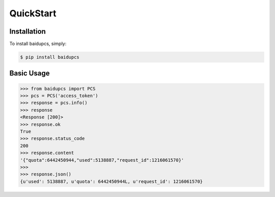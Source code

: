 QuickStart
==========

Installation
------------

To install baidupcs, simply:

.. code-block:: bash

    $ pip install baidupcs


Basic Usage
-----------

.. code-block:: python

    >>> from baidupcs import PCS
    >>> pcs = PCS('access_token')
    >>> response = pcs.info()
    >>> response
    <Response [200]>
    >>> response.ok
    True
    >>> response.status_code
    200
    >>> response.content
    '{"quota":6442450944,"used":5138887,"request_id":1216061570}'
    >>>
    >>> response.json()
    {u'used': 5138887, u'quota': 6442450944L, u'request_id': 1216061570}
